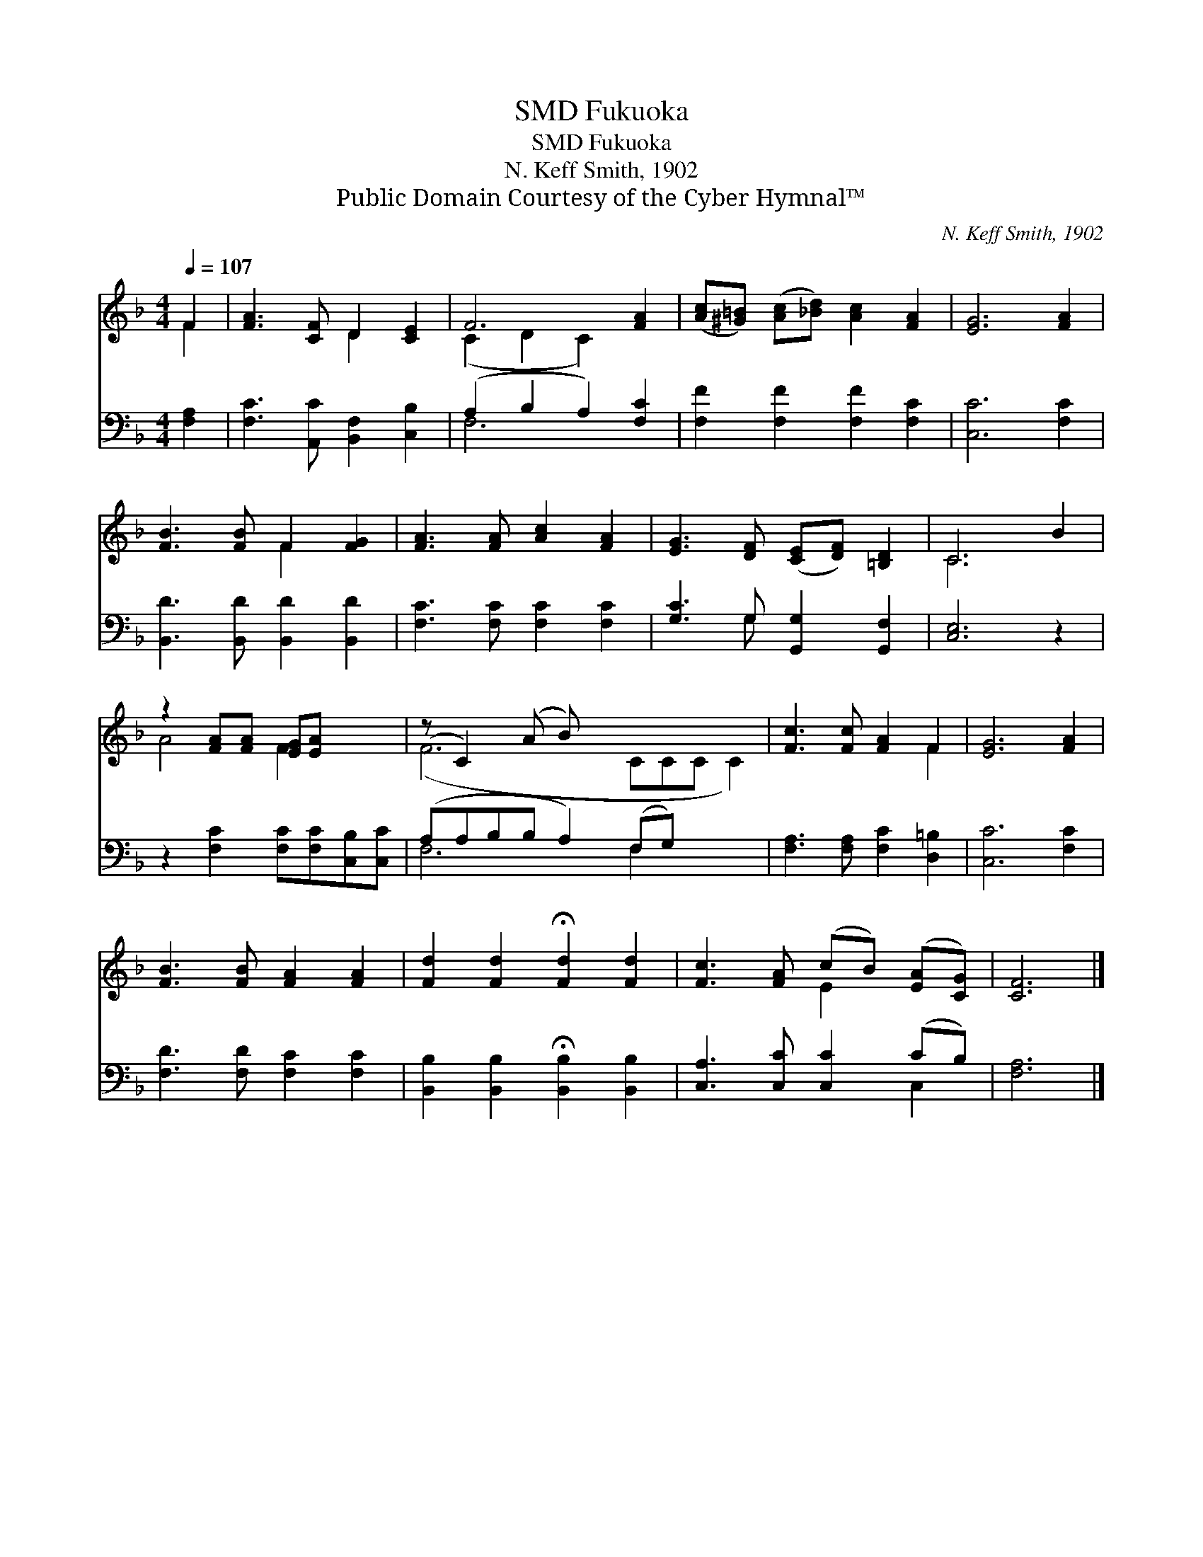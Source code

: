 X:1
T:Fukuoka, SMD
T:Fukuoka, SMD
T:N. Keff Smith, 1902
T:Public Domain Courtesy of the Cyber Hymnal™
C:N. Keff Smith, 1902
Z:Public Domain
Z:Courtesy of the Cyber Hymnal™
%%score ( 1 2 ) ( 3 4 )
L:1/8
Q:1/4=107
M:4/4
K:F
V:1 treble 
V:2 treble 
V:3 bass 
V:4 bass 
V:1
 F2 | [FA]3 [CF] D2 [CE]2 | F6 [FA]2 | ([Ac][^G=B]) ([Ac][_Bd]) [Ac]2 [FA]2 | [EG]6 [FA]2 | %5
 [FB]3 [FB] F2 [FG]2 | [FA]3 [FA] [Ac]2 [FA]2 | [EG]3 [DF] ([CE][DF]) [=B,D]2 | C6 B2 | %9
 z2 [FA][FA] [EG][EA] x2 | (z C2) (A B) x6 | [Fc]3 [Fc] [FA]2 F2 | [EG]6 [FA]2 | %13
 [FB]3 [FB] [FA]2 [FA]2 | [Fd]2 [Fd]2 !fermata![Fd]2 [Fd]2 | [Fc]3 [FA] (cB) ([EA][CG]) | [CF]6 |] %17
V:2
 F2 | x4 D2 x2 | (C2 D2 C2) x2 | x8 | x8 | x4 F2 x2 | x8 | x8 | C6 x2 | A4- F2 x2 | (F6 CCC C2) | %11
 x6 F2 | x8 | x8 | x8 | x4 E2 x2 | x6 |] %17
V:3
 [F,A,]2 | [F,C]3 [A,,C] [B,,F,]2 [C,B,]2 | (A,2 B,2 A,2) [F,C]2 | [F,F]2 [F,F]2 [F,F]2 [F,C]2 | %4
 [C,C]6 [F,C]2 | [B,,D]3 [B,,D] [B,,D]2 [B,,D]2 | [F,C]3 [F,C] [F,C]2 [F,C]2 | %7
 [G,C]3 G, [G,,G,]2 [G,,F,]2 | [C,E,]6 z2 | z2 [F,C]2 [F,C][F,C][C,B,][C,C] | %10
 (A,A,B,B, A,2) (F,G,) x3 | [F,A,]3 [F,A,] [F,C]2 [D,=B,]2 | [C,C]6 [F,C]2 | %13
 [F,D]3 [F,D] [F,C]2 [F,C]2 | [B,,B,]2 [B,,B,]2 !fermata![B,,B,]2 [B,,B,]2 | %15
 [C,A,]3 [C,C] [C,C]2 (CB,) | [F,A,]6 |] %17
V:4
 x2 | x8 | F,6 x2 | x8 | x8 | x8 | x8 | x3 G, x4 | x8 | x8 | F,6 F,2 x3 | x8 | x8 | x8 | x8 | %15
 x6 C,2 | x6 |] %17

